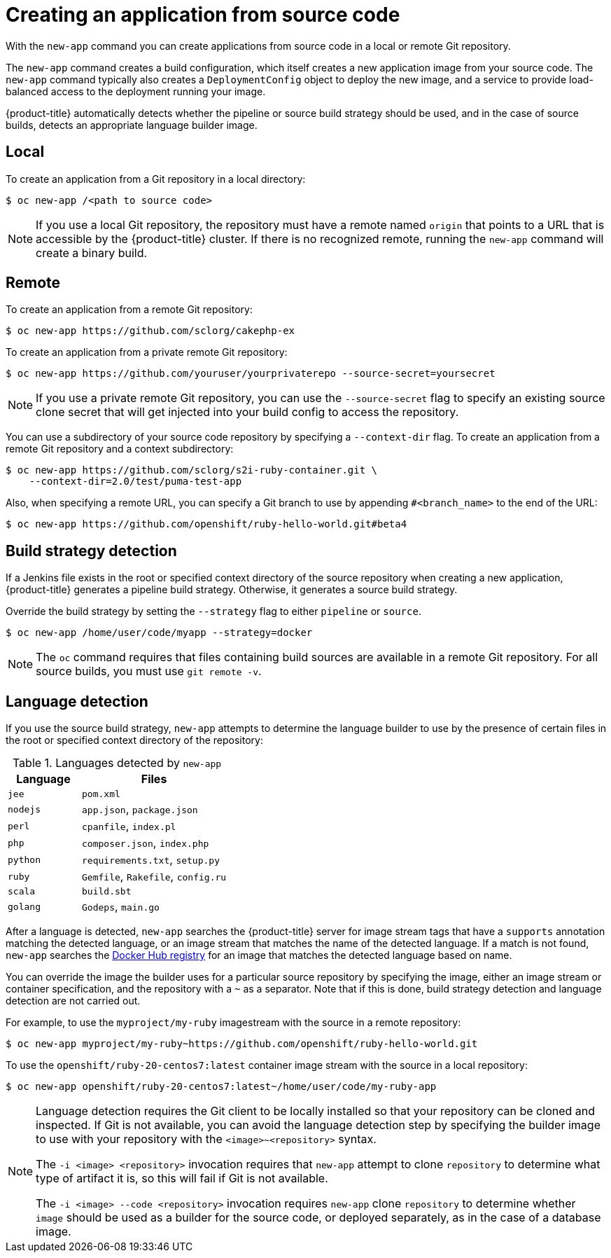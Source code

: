 // Module included in the following assemblies:
//
// * applications/application_life_cycle_management/creating-applications-using-the-cli.adoc

[id="applications-create-using-cli-source-code_{context}"]
= Creating an application from source code

With the `new-app` command you can create applications from source code in a local or remote Git repository.

The `new-app` command creates a build configuration, which itself creates a new application image from your source code. The `new-app` command typically also creates a `DeploymentConfig` object to deploy the new image, and a service to provide load-balanced access to the deployment running your image.

{product-title} automatically detects whether the pipeline or source build strategy should be used, and in the case of source builds, detects an appropriate language builder image.

== Local

To create an application from a Git repository in a local directory:

[source,terminal]
----
$ oc new-app /<path to source code>
----

[NOTE]
====
If you use a local Git repository, the repository must have a remote named `origin` that points to a URL that is accessible by the {product-title} cluster. If there is no recognized remote,  running the `new-app` command will create a binary build.
====

== Remote

To create an application from a remote Git repository:

[source,terminal]
----
$ oc new-app https://github.com/sclorg/cakephp-ex
----

To create an application from a private remote Git repository:

[source,terminal]
----
$ oc new-app https://github.com/youruser/yourprivaterepo --source-secret=yoursecret
----

[NOTE]
====
If you use a private remote Git repository, you can use the `--source-secret` flag to specify an existing source clone secret that will get injected into your build config to access the repository.
====

You can use a subdirectory of your source code repository by specifying a `--context-dir` flag. To create an application from a remote Git repository and a context subdirectory:

[source,terminal]
----
$ oc new-app https://github.com/sclorg/s2i-ruby-container.git \
    --context-dir=2.0/test/puma-test-app
----

Also, when specifying a remote URL, you can specify a Git branch to use by appending `#<branch_name>` to the end of the URL:

[source,terminal]
----
$ oc new-app https://github.com/openshift/ruby-hello-world.git#beta4
----

== Build strategy detection

If a Jenkins file exists in the root or specified context directory of the source repository when creating a new application, {product-title} generates a pipeline build strategy. Otherwise, it generates a source build strategy.

Override the build strategy by setting the `--strategy` flag to either `pipeline` or `source`.

[source,terminal]
----
$ oc new-app /home/user/code/myapp --strategy=docker
----

[NOTE]
====
The `oc` command requires that files containing build sources are available in a remote Git repository. For all source builds, you must use `git remote -v`.
====

== Language detection

If you use the source build strategy, `new-app` attempts to determine the language builder to use by the presence of certain files in the root or specified context directory of the repository:

.Languages detected by `new-app`
[cols="4,8",options="header"]
|===

|Language |Files
ifdef::openshift-enterprise,openshift-webscale,openshift-dedicated,openshift-aro,openshift-online[]
|`dotnet`
|`project.json`, `pass:[*.csproj]`
endif::[]
|`jee`
|`pom.xml`

|`nodejs`
|`app.json`, `package.json`

|`perl`
|`cpanfile`, `index.pl`

|`php`
|`composer.json`, `index.php`

|`python`
|`requirements.txt`, `setup.py`

|`ruby`
|`Gemfile`, `Rakefile`, `config.ru`

|`scala`
|`build.sbt`

|`golang`
|`Godeps`, `main.go`
|===

After a language is detected, `new-app` searches the {product-title} server for image stream tags that have a `supports` annotation matching the detected language, or an image stream that matches the name of the detected language. If a match is not found, `new-app` searches the link:https://registry.hub.docker.com[Docker Hub registry] for an image that matches the detected language based on name.

You can override the image the builder uses for a particular source repository by specifying the image, either an image stream or container
specification, and the repository with a `~` as a separator. Note that if this is done, build strategy detection and language detection are not carried out.

For example, to use the `myproject/my-ruby` imagestream with the source in a remote repository:

[source,terminal]
----
$ oc new-app myproject/my-ruby~https://github.com/openshift/ruby-hello-world.git
----

To use the `openshift/ruby-20-centos7:latest` container image stream with the source in a local repository:

[source,terminal]
----
$ oc new-app openshift/ruby-20-centos7:latest~/home/user/code/my-ruby-app
----

[NOTE]
====
Language detection requires the Git client to be locally installed so that your repository can be cloned and inspected. If Git is not available, you can avoid the language detection step by specifying the builder image to use with your repository with the `<image>~<repository>` syntax.

The `-i <image> <repository>` invocation requires that `new-app` attempt to clone `repository` to determine what type of artifact it is, so this will fail if Git is not available.

The `-i <image> --code <repository>` invocation requires `new-app` clone `repository` to determine whether `image` should be used as a builder for the source code, or deployed separately, as in the case of a database image.
====
